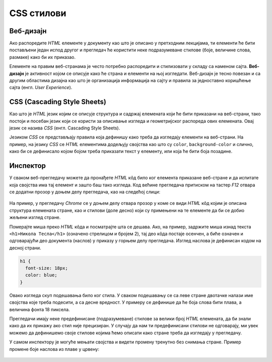 CSS стилови
===========

Веб-дизајн
----------

Ако распоредите *HTML* елементе у документу као што је описано у претходним лекцијама, ти елементи ће бити постављени један испод другог и прегледач ће користити неке подразумеване стиловe (боје, величине слова, размаке) како би их приказао.

Елементе на правим веб-странама је често потребно распоредити и стилизовати у складу са наменом сајта. **Веб-дизајн** је активност којом се описује како ће страна и елементи на њој изгледати. Веб-дизајн је тесно повезан и са другим областима дизајна као што је организација информација на сајту и правила за једноставно коришћење сајта (енгл. *User Experience*).

CSS (Cascading Style Sheets)
----------------------------

Као што је *HTML* језик којим се описује структура и садржај елемената који ће бити приказани на веб-страни, тако постоји и посебан језик који се користи за описивање изгледа и геометријског распореда ових елемената. Овај језик се назива *CSS* (енгл. Cascading Style Sheets).

Језиком *CSS* се представљају правила која дефинишу како треба да изгледају елементи на веб-страни. На пример, на језику *CSS* се *HTML* елементима додељују својства као што су ``color``, ``background-color`` и слично, како би се дефинисало којом бојом треба приказати текст у елементу, или која ће бити боја позадине.

Инспектор
---------

У сваком веб-прегледачу можете да пронађете *HTML* кôд било ког елемента приказане веб-стране и да испитате која својства има тај елемент и зашто баш тако изгледа. Код већине прегледача притиском на тастер *F12* отвара се додатни прозор у доњем делу прегледача, као на следећој слици:

.. figure:: ../../_images/css/browser_inspect.png
    :width: 780px
    :align: center
    :class: screenshot-shadow


На пример, у прегледачу *Chrome* се у доњем делу отвара прозор у коме се види *HTML* кôд којим је описана структура елемената стране, као и стилови (доле десно) који су примењени на те елементе да би се добио жељени изглед стране.

Померајте миша преко *HTML* кôда и посматрајте шта се дешава. Ако, на пример, задржите миша изнад текста ``<h1>Никола Тесла</h1>`` (означено стрелицом и бројем 2), тај део кôда постаје осенчен, а биће означен и одговарајући део документа (наслов) у приказу у горњем делу прегледача. Изглед наслова је дефинисан кодом на десној страни.

.. code-block:: css

  h1 {
    font-size: 18px;
    color: blue;
  }

Овако изгледа скуп подешавања било ког стила. У сваком подешавању се са леве стране двотачке налази име својства које треба подесити, а са десне вредност. У примеру се дефинише да ће боја слова бити плава, а величина фонта 18 пиксела.

Прегледачи имају неке предефинисане (подразумеване) стилове за велики број *HTML* елемената, да би знали како да их прикажу ако стил није прецизиран. У случају да нам ти предефинисани стилови не одговарају, ми увек можемо да дефинишемо своје стилове којима ћемо описати како стране треба да изгледају у прегледачу.

У самом инспектору је могуће мењати својства и видети промену тренутно без снимања стране. Пример промене боје наслова из плаве у црвену:

.. figure:: ../../_images/css/browser_inspect_promena.gif
    :width: 640px
    :align: center
    :class: screenshot-shadow
